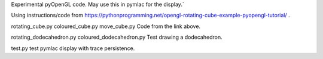 Experimental pyOpenGL code.  May use this in pymlac for the display.`

Using instructions/code from
https://pythonprogramming.net/opengl-rotating-cube-example-pyopengl-tutorial/ .

rotating_cube.py
coloured_cube.py
move_cube.py
Code from the link above.

rotating_dodecahedron.py
coloured_dodecahedron.py
Test drawing a dodecahedron.

test.py
test pymlac display with trace persistence.
